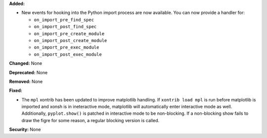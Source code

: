 **Added:**

* New events for hooking into the Python import process are now available.
  You can now provide a handler for:

  - ``on_import_pre_find_spec``
  - ``on_import_post_find_spec``
  - ``on_import_pre_create_module``
  - ``on_import_post_create_module``
  - ``on_import_pre_exec_module``
  - ``on_import_post_exec_module``

**Changed:** None

**Deprecated:** None

**Removed:** None

**Fixed:**

* The ``mpl`` xontrib has been updated to improve matplotlib
  handling. If ``xontrib load mpl`` is run before matplotlib
  is imported and xonsh is in ineteractive mode, matplotlib
  will automatically enter interactive mode as well. Additionally,
  ``pyplot.show()`` is patched in interactive mode to be non-blocking.
  If a non-blocking show fails to draw the figre for some reason,
  a regular blocking version is called.

**Security:** None
